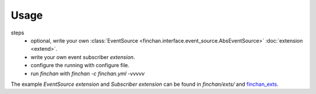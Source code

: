 =====
Usage
=====

steps
    + optional, write your own :class:`EventSource <finchan.interface.event_source.AbsEventSource>`
      :doc:`extension <extend>`.
    + write your own event subscriber `extension`.
    + configure the running with configure file.
    + run `finchan` with `finchan -c finchan.yml -vvvvv`

The example `EventSource` `extension` and `Subscriber` `extension` can be found in
`finchan/exts/` and `finchan_exts <https://github.com/qytz/finchan_exts>`_.

